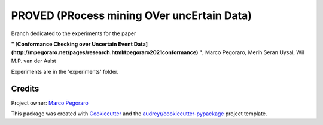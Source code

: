 ================================================
PROVED (PRocess mining OVer uncErtain Data)
================================================


.. image:: https://img.shields.io/pypi/v/proved.svg
        :target: https://pypi.python.org/pypi/proved

Branch dedicated to the experiments for the paper

**" [Conformance Checking over Uncertain Event Data](http://mpegoraro.net/pages/research.html#pegoraro2021conformance) "**,
Marco Pegoraro, Merih Seran Uysal, Wil M.P. van der Aalst

Experiments are in the 'experiments' folder.


Credits
-------

Project owner: `Marco Pegoraro`_


This package was created with Cookiecutter_ and the `audreyr/cookiecutter-pypackage`_ project template.

.. _Cookiecutter: https://github.com/audreyr/cookiecutter
.. _`audreyr/cookiecutter-pypackage`: https://github.com/audreyr/cookiecutter-pypackage
.. _`Marco Pegoraro`: http://mpegoraro.net/
.. _`Conformance Checking over Uncertain Event Data`: http://mpegoraro.net/pages/research.html#pegoraro2021conformance
